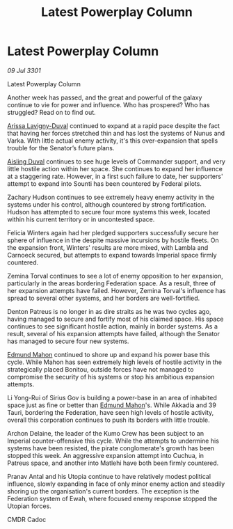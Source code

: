 :PROPERTIES:
:ID:       1651c12d-062c-4dc5-8db5-e18fc42b95b1
:END:
#+title: Latest Powerplay Column
#+filetags: :galnet:

* Latest Powerplay Column

/09 Jul 3301/

Latest Powerplay Column 
 
Another week has passed, and the great and powerful of the galaxy continue to vie for power and influence.  Who has prospered? Who has struggled? Read on to find out. 

[[id:34f3cfdd-0536-40a9-8732-13bf3a5e4a70][Arissa Lavigny-Duval]] continued to expand at a rapid pace despite the fact that having her forces stretched thin and has lost the systems of Nunus and Varka. With little actual enemy activity, it's this over-expansion that spells trouble for the Senator’s future plans. 

[[id:b402bbe3-5119-4d94-87ee-0ba279658383][Aisling Duval]] continues to see huge levels of Commander support, and very little hostile action within her space. She continues to expand her influence at a staggering rate. However, in a first such failure to date, her supporters' attempt to expand into Sounti has been countered by Federal pilots. 

Zachary Hudson continues to see extremely heavy enemy activity in the systems under his control, although countered by strong fortification. Hudson has attempted to secure four more systems this week, located within his current territory or in uncontested space. 

Felicia Winters again had her pledged supporters successfully secure her sphere of influence in the despite massive incursions by hostile fleets. On the expansion front, Winters' results are more mixed, with Lambla and Carnoeck secured, but attempts to expand towards Imperial space firmly countered. 

Zemina Torval continues to see a lot of enemy opposition to her expansion, particularly in the areas bordering Federation space. As a result, three of her expansion attempts have failed. However, Zemina Torval's influence has spread to several other systems, and her borders are well-fortified. 

Denton Patreus is no longer in as dire straits as he was two cycles ago, having managed to secure and fortify most of his claimed space. His space continues to see significant hostile action, mainly in border systems. As a result, several of his expansion attempts have failed, although the Senator has managed to secure four new systems. 

[[id:da80c263-3c2d-43dd-ab3f-1fbf40490f74][Edmund Mahon]] continued to shore up and expand his power base this cycle. While Mahon has seen extremely high levels of hostile activity in the strategically placed Bonitou, outside forces have not managed to compromise the security of his systems or stop his ambitious expansion attempts. 

Li Yong-Rui of Sirius Gov is building a power-base in an area of inhabited space just as fine or better than [[id:da80c263-3c2d-43dd-ab3f-1fbf40490f74][Edmund Mahon]]'s. While Akkadia and 39 Tauri, bordering the Federation, have seen high levels of hostile activity, overall this corporation continues to push its borders with little trouble. 

Archon Delaine, the leader of the Kumo Crew has been subject to an Imperial counter-offensive this cycle. While the attempts to undermine his systems have been resisted, the pirate conglomerate's growth has been stopped this week. An aggressive expansion attempt into Cuchua, in Patreus space, and another into Matlehi have both been firmly countered. 

Pranav Antal and his Utopia continue to have relatively modest political influence, slowly expanding in face of only minor enemy action and steadily shoring up the organisation's current borders. The exception is the Federation system of Ewah, where focused enemy response stopped the Utopian forces. 

CMDR Cadoc
